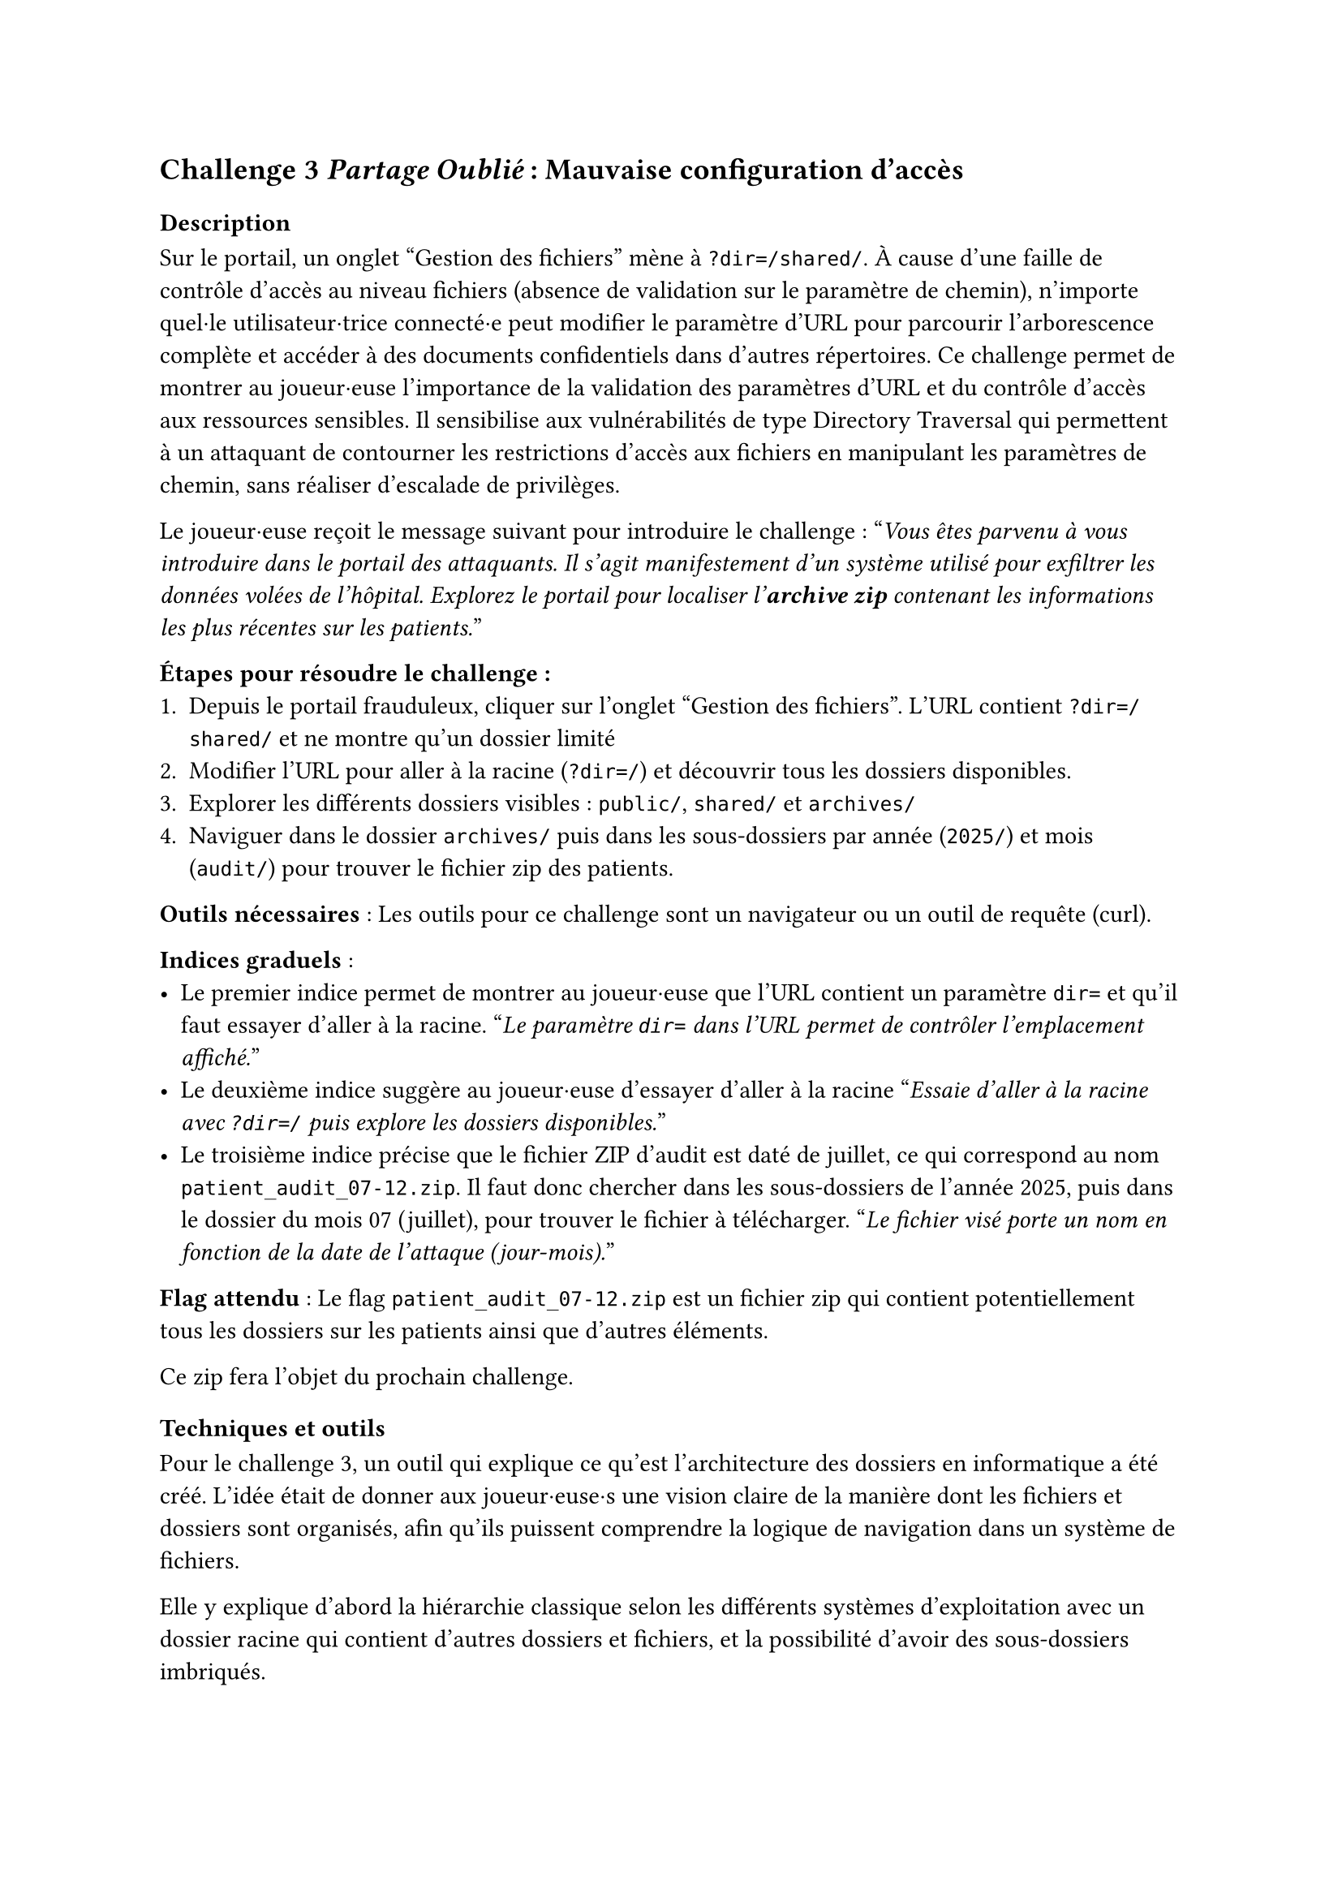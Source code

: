 == Challenge 3 _Partage Oublié_ : Mauvaise configuration d’accès <ch-3>

=== Description
Sur le portail, un onglet "Gestion des fichiers" mène à `?dir=/shared/`. À cause d'une faille de contrôle d'accès au niveau fichiers (absence de validation sur le paramètre de chemin), n'importe quel·le utilisateur·trice connecté·e peut modifier le paramètre d'URL pour parcourir l'arborescence complète et accéder à des documents confidentiels dans d'autres répertoires\.
Ce challenge permet de montrer au joueur·euse l'importance de la validation des paramètres d'URL et du contrôle d'accès aux ressources sensibles. Il sensibilise aux vulnérabilités de type Directory Traversal qui permettent à un attaquant de contourner les restrictions d'accès aux fichiers en manipulant les paramètres de chemin, sans réaliser d'escalade de privilèges.

Le joueur·euse reçoit le message suivant pour introduire le challenge :
"_Vous êtes parvenu à vous introduire dans le portail des attaquants. Il s'agit manifestement d'un système utilisé pour exfiltrer les données volées de l'hôpital. Explorez le portail pour localiser l'*archive zip* contenant les informations les plus récentes sur les patients._"

*Étapes pour résoudre le challenge :*
+ Depuis le portail frauduleux, cliquer sur l'onglet "Gestion des fichiers". L'URL contient `?dir=/shared/` et ne montre qu'un dossier limité
+ Modifier l'URL pour aller à la racine (`?dir=/`) et découvrir tous les dossiers disponibles.
+ Explorer les différents dossiers visibles : `public/`, `shared/` et `archives/`
+ Naviguer dans le dossier `archives/` puis dans les sous-dossiers par année (`2025/`) et mois (`audit/`) pour trouver le fichier zip des patients.

*Outils nécessaires* : Les outils pour ce challenge sont un navigateur ou un outil de requête (curl).

*Indices graduels* :
- Le premier indice permet de montrer au joueur·euse que l'URL contient un paramètre `dir=` et qu'il faut essayer d'aller à la racine. "_Le paramètre `dir=` dans l’URL permet de contrôler l’emplacement affiché._"
- Le deuxième indice suggère au joueur·euse d'essayer d'aller à la racine "_Essaie d'aller à la racine avec `?dir=/` puis explore les dossiers disponibles._"
- Le troisième indice précise que le fichier ZIP d’audit est daté de juillet, ce qui correspond au nom `patient_audit_07-12.zip`. Il faut donc chercher dans les sous-dossiers de l’année 2025, puis dans le dossier du mois 07 (juillet), pour trouver le fichier à télécharger. "_Le fichier visé porte un nom en fonction de la date de l'attaque (jour-mois)._"

*Flag attendu* : Le flag `patient_audit_07-12.zip` est un fichier zip qui contient potentiellement tous les dossiers sur les patients ainsi que d'autres éléments.

Ce zip fera l'objet du prochain challenge.

=== Techniques et outils
Pour le challenge 3, un outil qui explique ce qu’est l’architecture des dossiers en informatique a été créé. L’idée était de donner aux joueur·euse·s une vision claire de la manière dont les fichiers et dossiers sont organisés, afin qu’ils puissent comprendre la logique de navigation dans un système de fichiers.

Elle y explique d’abord la hiérarchie classique selon les différents systèmes d'exploitation avec un dossier racine qui contient d’autres dossiers et fichiers, et la possibilité d’avoir des sous-dossiers imbriqués.

Enfin, le concept de chemin (par exemple /documents/rapport.docx) est expliqué, ce qui permet d’indiquer précisément l’emplacement d’un fichier. Cette explication prépare les joueur·euse·s à manipuler et analyser les chemins de fichiers dans le cadre du challenge, afin de retrouver où sont cachées les informations utiles.